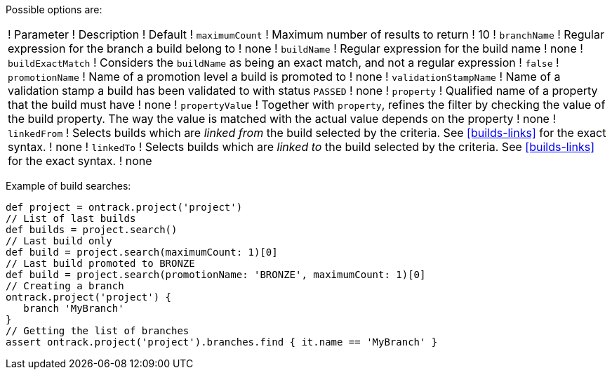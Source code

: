 Possible options are:

!===
! Parameter ! Description ! Default
! `maximumCount` ! Maximum number of results to return ! 10
! `branchName` ! Regular expression for the branch a build belong to ! none
! `buildName` ! Regular expression for the build name ! none
! `buildExactMatch` ! Considers the `buildName` as being an exact match, and
  not a regular expression ! `false`
! `promotionName` ! Name of a promotion level a build is promoted to ! none
! `validationStampName` ! Name of a validation stamp a build has been validated
  to with status `PASSED` ! none
! `property` ! Qualified name of a property that the build must have ! none
! `propertyValue` ! Together with `property`, refines the filter by checking
  the value of the build property. The way the value is matched with the actual
  value depends on the property ! none
! `linkedFrom` ! Selects builds which are _linked from_ the build selected by
  the criteria. See <<builds-links>> for the exact syntax. ! none
! `linkedTo` ! Selects builds which are _linked to_ the build selected by the
  criteria. See <<builds-links>> for the exact syntax. ! none
!===

Example of build searches:

[source,groovy]
----
def project = ontrack.project('project')
// List of last builds
def builds = project.search()
// Last build only
def build = project.search(maximumCount: 1)[0]
// Last build promoted to BRONZE
def build = project.search(promotionName: 'BRONZE', maximumCount: 1)[0]
// Creating a branch
ontrack.project('project') {
   branch 'MyBranch'
}
// Getting the list of branches
assert ontrack.project('project').branches.find { it.name == 'MyBranch' }
----
